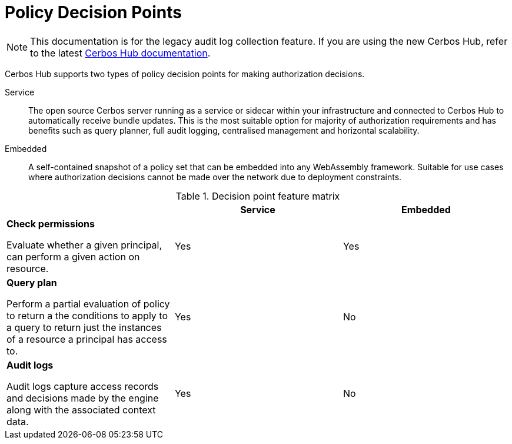 = Policy Decision Points

NOTE: This documentation is for the legacy audit log collection feature. If you are using the new Cerbos Hub, refer to the latest xref:index.adoc[Cerbos Hub documentation].

Cerbos Hub supports two types of policy decision points for making authorization decisions.

Service:: The open source Cerbos server running as a service or sidecar within your infrastructure and connected to Cerbos Hub to automatically receive bundle updates. This is the most suitable option for majority of authorization requirements and has benefits such as query planner, full audit logging, centralised management and horizontal scalability.
Embedded:: A self-contained snapshot of a policy set that can be embedded into any WebAssembly framework. Suitable for use cases where authorization decisions cannot be made over the network due to deployment constraints.

.Decision point feature matrix
[cols="1a,1,1"]
|===
| |Service |Embedded

|
*Check permissions*

Evaluate whether a given principal, can perform a given action on resource.

|Yes
|Yes

|
*Query plan*

Perform a partial evaluation of policy to return a the conditions to apply to a query to return just the instances of a resource a principal has access to.

|Yes
|No

|
*Audit logs*

Audit logs capture access records and decisions made by the engine along with the associated context data.
|Yes
|No
|===


